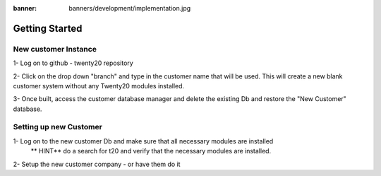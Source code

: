 :banner: banners/development/implementation.jpg

=================================
Getting Started
=================================

New customer Instance
=======================

1- Log on to github - twenty20 repository

2- Click on the drop down "branch" and type in the customer name that will be used. This will create a new blank customer system without any Twenty20 modules installed.

3- Once built, access the customer database manager and delete the existing Db and restore the "New Customer" database.


Setting up new Customer
==========================
1- Log on to the new customer Db and make sure that all necessary modules are installed
    ** HINT**  do a search for t20 and verify that the necessary modules are installed.

2- Setup the new customer company - or have them do it




